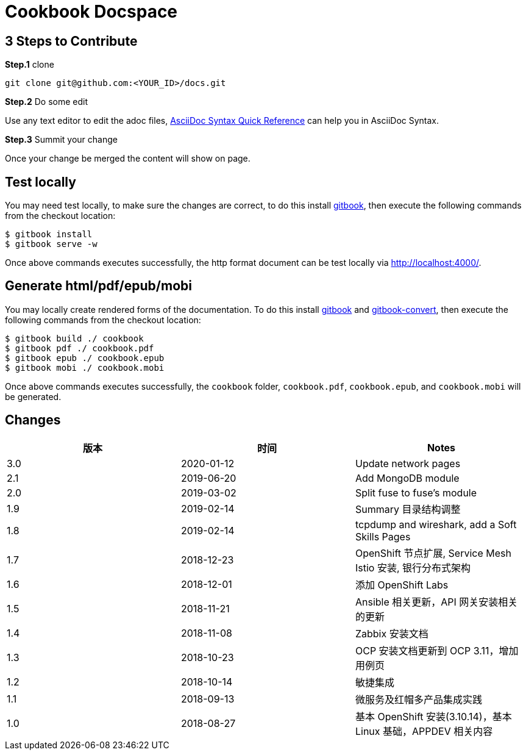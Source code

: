 = Cookbook Docspace

== 3 Steps to Contribute

*Step.1* clone

[source, bash]
----
git clone git@github.com:<YOUR_ID>/docs.git
----

*Step.2* Do some edit

Use any text editor to edit the adoc files, http://asciidoctor.org/docs/asciidoc-syntax-quick-reference/[AsciiDoc Syntax Quick Reference] can help you in AsciiDoc Syntax.

*Step.3* Summit your change

Once your change be merged the content will show on page.

== Test locally

You may need test locally, to make sure the changes are correct, to do this install https://toolchain.gitbook.com/setup.html[gitbook], then execute the following commands from the checkout location:

[source, bash]
----
$ gitbook install
$ gitbook serve -w
----

Once above commands executes successfully, the http format document can be test locally via http://localhost:4000/[http://localhost:4000/].

== Generate html/pdf/epub/mobi

You may locally create rendered forms of the documentation. To do this install https://toolchain.gitbook.com/setup.html[gitbook] and https://toolchain.gitbook.com/ebook.html[gitbook-convert], then execute the following commands from the checkout location:

[source, bash]
----
$ gitbook build ./ cookbook
$ gitbook pdf ./ cookbook.pdf
$ gitbook epub ./ cookbook.epub
$ gitbook mobi ./ cookbook.mobi
----

Once above commands executes successfully, the `cookbook` folder, `cookbook.pdf`, `cookbook.epub`, and `cookbook.mobi` will be generated.


== Changes

|===
|版本 |时间 |Notes

|3.0
|2020-01-12
|Update network pages

|2.1
|2019-06-20
|Add MongoDB module

|2.0
|2019-03-02
|Split fuse to fuse's module

|1.9
|2019-02-14
|Summary 目录结构调整

|1.8
|2019-02-14
|tcpdump and wireshark, add a Soft Skills Pages

|1.7
|2018-12-23
|OpenShift 节点扩展, Service Mesh Istio 安装, 银行分布式架构

|1.6
|2018-12-01
|添加 OpenShift Labs

|1.5
|2018-11-21
|Ansible 相关更新，API 网关安装相关的更新

|1.4
|2018-11-08
|Zabbix 安装文档

|1.3
|2018-10-23
|OCP 安装文档更新到 OCP 3.11，增加用例页

|1.2
|2018-10-14
|敏捷集成

|1.1
|2018-09-13
|微服务及红帽多产品集成实践

|1.0
|2018-08-27
|基本 OpenShift 安装(3.10.14)，基本 Linux 基础，APPDEV 相关内容

|===



